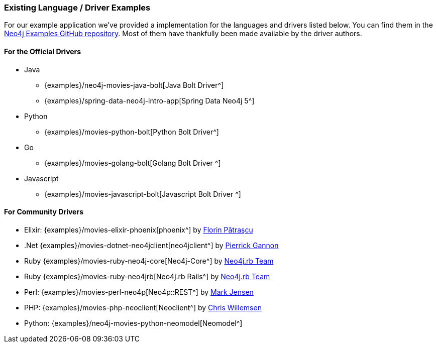 === Existing Language / Driver Examples

For our example application we've provided a implementation for the languages and drivers listed below.
You can find them in the http://github.com/neo4j-examples?query=movie[Neo4j Examples GitHub repository^].
Most of them have thankfully been made available by the driver authors.

==== For the Official Drivers

* Java
** {examples}/neo4j-movies-java-bolt[Java Bolt Driver^]
** {examples}/spring-data-neo4j-intro-app[Spring Data Neo4j 5^]
* Python
** {examples}/movies-python-bolt[Python Bolt Driver^]
* Go
** {examples}/movies-golang-bolt[Golang Bolt Driver ^]
* Javascript
** {examples}/movies-javascript-bolt[Javascript Bolt Driver ^]

==== For Community Drivers

* Elixir: {examples}/movies-elixir-phoenix[phoenix^] by http://twitter.com/florin[Florin Pătraşcu^]
* .Net {examples}/movies-dotnet-neo4jclient[neo4jclient^] by http://twitter.com/pierrick22[Pierrick Gannon^]
* Ruby {examples}/movies-ruby-neo4j-core[Neo4j-Core^] by http://twitter.com/neo4jrb[Neo4j.rb Team^]
* Ruby {examples}/movies-ruby-neo4jrb[Neo4j.rb Rails^] by http://twitter.com/neo4jrb[Neo4j.rb Team^]
* Perl: {examples}/movies-perl-neo4p[Neo4p::REST^] by https://twitter.com/thinkinator[Mark Jensen^]
* PHP: {examples}/movies-php-neoclient[Neoclient^] by http://twitter.com/ikwattro[Chris Willemsen^]
* Python: {examples}/neo4j-movies-python-neomodel[Neomodel^]
